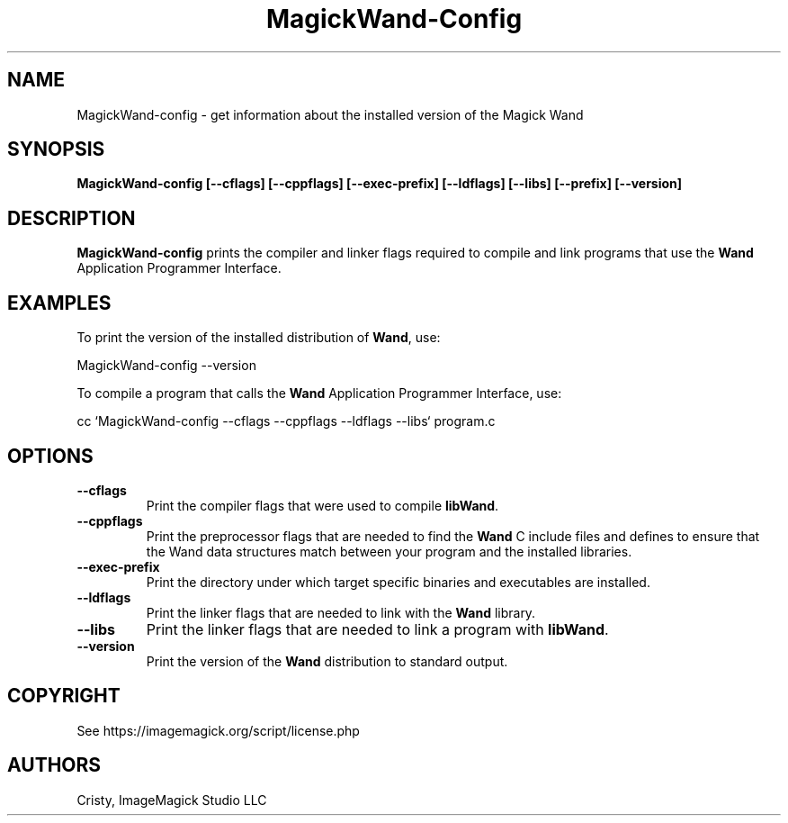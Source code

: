 .ad l
.nh
.TH MagickWand-Config 1 "2 May 2002" "Wand"
.SH NAME
MagickWand-config \- get information about the installed version of the Magick Wand
.SH SYNOPSIS
.B MagickWand-config 
.B [--cflags]
.B [--cppflags]
.B [--exec-prefix]
.B [--ldflags]
.B [--libs]
.B [--prefix]
.B [--version]
.SH DESCRIPTION
.B MagickWand-config
prints the compiler and linker flags required to compile and link programs
that use the
.BR Wand
Application Programmer Interface.
.SH EXAMPLES
To print the version of the installed distribution of
.BR Wand ,
use:

.nf
  MagickWand-config \-\-version
.fi
  
To compile a program that calls the 
.BR Wand
Application Programmer Interface, use:

.nf
  cc `MagickWand-config \-\-cflags \-\-cppflags \-\-ldflags \-\-libs` program.c
.fi

.SH OPTIONS
.TP
.B \-\-cflags
Print the compiler flags that were used to compile 
.BR libWand .
.TP
.B \-\-cppflags
Print the preprocessor flags that are needed to find the
.B Wand
C include files and defines to ensure that the Wand data structures match between
your program and the installed libraries.
.TP
.B \-\-exec-prefix
Print the directory under which target specific binaries and executables are installed.
.TP
.B \-\-ldflags
Print the linker flags that are needed to link with the
.B Wand
library.
.TP
.B \-\-libs
Print the linker flags that are needed to link a program with
.BR libWand .
.TP
.B \-\-version
Print the version of the
.B Wand
distribution to standard output.
.SH COPYRIGHT
See https://imagemagick.org/script/license.php
.SH AUTHORS
Cristy, ImageMagick Studio LLC
